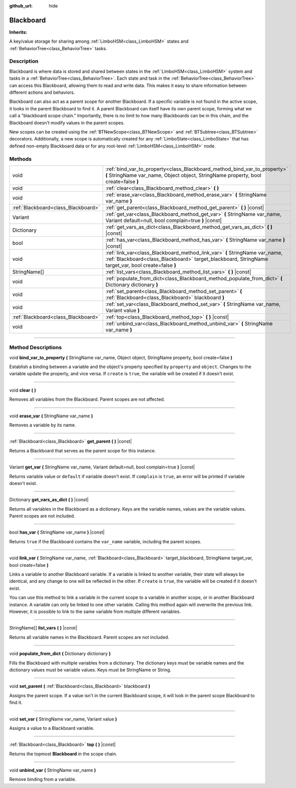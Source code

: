 :github_url: hide

.. DO NOT EDIT THIS FILE!!!
.. Generated automatically from Godot engine sources.
.. Generator: https://github.com/godotengine/godot/tree/4.2/doc/tools/make_rst.py.
.. XML source: https://github.com/godotengine/godot/tree/4.2/modules/limboai/doc_classes/Blackboard.xml.

.. _class_Blackboard:

Blackboard
==========

**Inherits:** 

A key/value storage for sharing among :ref:`LimboHSM<class_LimboHSM>` states and :ref:`BehaviorTree<class_BehaviorTree>` tasks.

.. rst-class:: classref-introduction-group

Description
-----------

Blackboard is where data is stored and shared between states in the :ref:`LimboHSM<class_LimboHSM>` system and tasks in a :ref:`BehaviorTree<class_BehaviorTree>`. Each state and task in the :ref:`BehaviorTree<class_BehaviorTree>` can access this Blackboard, allowing them to read and write data. This makes it easy to share information between different actions and behaviors.

Blackboard can also act as a parent scope for another Blackboard. If a specific variable is not found in the active scope, it looks in the parent Blackboard to find it. A parent Blackboard can itself have its own parent scope, forming what we call a "blackboard scope chain." Importantly, there is no limit to how many Blackboards can be in this chain, and the Blackboard doesn't modify values in the parent scopes.

New scopes can be created using the :ref:`BTNewScope<class_BTNewScope>` and :ref:`BTSubtree<class_BTSubtree>` decorators. Additionally, a new scope is automatically created for any :ref:`LimboState<class_LimboState>` that has defined non-empty Blackboard data or for any root-level :ref:`LimboHSM<class_LimboHSM>` node.

.. rst-class:: classref-reftable-group

Methods
-------

.. table::
   :widths: auto

   +-------------------------------------+------------------------------------------------------------------------------------------------------------------------------------------------------------------------------------+
   | void                                | :ref:`bind_var_to_property<class_Blackboard_method_bind_var_to_property>` **(** StringName var_name, Object object, StringName property, bool create=false **)**                   |
   +-------------------------------------+------------------------------------------------------------------------------------------------------------------------------------------------------------------------------------+
   | void                                | :ref:`clear<class_Blackboard_method_clear>` **(** **)**                                                                                                                            |
   +-------------------------------------+------------------------------------------------------------------------------------------------------------------------------------------------------------------------------------+
   | void                                | :ref:`erase_var<class_Blackboard_method_erase_var>` **(** StringName var_name **)**                                                                                                |
   +-------------------------------------+------------------------------------------------------------------------------------------------------------------------------------------------------------------------------------+
   | :ref:`Blackboard<class_Blackboard>` | :ref:`get_parent<class_Blackboard_method_get_parent>` **(** **)** |const|                                                                                                          |
   +-------------------------------------+------------------------------------------------------------------------------------------------------------------------------------------------------------------------------------+
   | Variant                             | :ref:`get_var<class_Blackboard_method_get_var>` **(** StringName var_name, Variant default=null, bool complain=true **)** |const|                                                  |
   +-------------------------------------+------------------------------------------------------------------------------------------------------------------------------------------------------------------------------------+
   | Dictionary                          | :ref:`get_vars_as_dict<class_Blackboard_method_get_vars_as_dict>` **(** **)** |const|                                                                                              |
   +-------------------------------------+------------------------------------------------------------------------------------------------------------------------------------------------------------------------------------+
   | bool                                | :ref:`has_var<class_Blackboard_method_has_var>` **(** StringName var_name **)** |const|                                                                                            |
   +-------------------------------------+------------------------------------------------------------------------------------------------------------------------------------------------------------------------------------+
   | void                                | :ref:`link_var<class_Blackboard_method_link_var>` **(** StringName var_name, :ref:`Blackboard<class_Blackboard>` target_blackboard, StringName target_var, bool create=false **)** |
   +-------------------------------------+------------------------------------------------------------------------------------------------------------------------------------------------------------------------------------+
   | StringName[]                        | :ref:`list_vars<class_Blackboard_method_list_vars>` **(** **)** |const|                                                                                                            |
   +-------------------------------------+------------------------------------------------------------------------------------------------------------------------------------------------------------------------------------+
   | void                                | :ref:`populate_from_dict<class_Blackboard_method_populate_from_dict>` **(** Dictionary dictionary **)**                                                                            |
   +-------------------------------------+------------------------------------------------------------------------------------------------------------------------------------------------------------------------------------+
   | void                                | :ref:`set_parent<class_Blackboard_method_set_parent>` **(** :ref:`Blackboard<class_Blackboard>` blackboard **)**                                                                   |
   +-------------------------------------+------------------------------------------------------------------------------------------------------------------------------------------------------------------------------------+
   | void                                | :ref:`set_var<class_Blackboard_method_set_var>` **(** StringName var_name, Variant value **)**                                                                                     |
   +-------------------------------------+------------------------------------------------------------------------------------------------------------------------------------------------------------------------------------+
   | :ref:`Blackboard<class_Blackboard>` | :ref:`top<class_Blackboard_method_top>` **(** **)** |const|                                                                                                                        |
   +-------------------------------------+------------------------------------------------------------------------------------------------------------------------------------------------------------------------------------+
   | void                                | :ref:`unbind_var<class_Blackboard_method_unbind_var>` **(** StringName var_name **)**                                                                                              |
   +-------------------------------------+------------------------------------------------------------------------------------------------------------------------------------------------------------------------------------+

.. rst-class:: classref-section-separator

----

.. rst-class:: classref-descriptions-group

Method Descriptions
-------------------

.. _class_Blackboard_method_bind_var_to_property:

.. rst-class:: classref-method

void **bind_var_to_property** **(** StringName var_name, Object object, StringName property, bool create=false **)**

Establish a binding between a variable and the object's property specified by ``property`` and ``object``. Changes to the variable update the property, and vice versa. If ``create`` is ``true``, the variable will be created if it doesn't exist.

.. rst-class:: classref-item-separator

----

.. _class_Blackboard_method_clear:

.. rst-class:: classref-method

void **clear** **(** **)**

Removes all variables from the Blackboard. Parent scopes are not affected.

.. rst-class:: classref-item-separator

----

.. _class_Blackboard_method_erase_var:

.. rst-class:: classref-method

void **erase_var** **(** StringName var_name **)**

Removes a variable by its name.

.. rst-class:: classref-item-separator

----

.. _class_Blackboard_method_get_parent:

.. rst-class:: classref-method

:ref:`Blackboard<class_Blackboard>` **get_parent** **(** **)** |const|

Returns a Blackboard that serves as the parent scope for this instance.

.. rst-class:: classref-item-separator

----

.. _class_Blackboard_method_get_var:

.. rst-class:: classref-method

Variant **get_var** **(** StringName var_name, Variant default=null, bool complain=true **)** |const|

Returns variable value or ``default`` if variable doesn't exist. If ``complain`` is ``true``, an error will be printed if variable doesn't exist.

.. rst-class:: classref-item-separator

----

.. _class_Blackboard_method_get_vars_as_dict:

.. rst-class:: classref-method

Dictionary **get_vars_as_dict** **(** **)** |const|

Returns all variables in the Blackboard as a dictionary. Keys are the variable names, values are the variable values. Parent scopes are not included.

.. rst-class:: classref-item-separator

----

.. _class_Blackboard_method_has_var:

.. rst-class:: classref-method

bool **has_var** **(** StringName var_name **)** |const|

Returns ``true`` if the Blackboard contains the ``var_name`` variable, including the parent scopes.

.. rst-class:: classref-item-separator

----

.. _class_Blackboard_method_link_var:

.. rst-class:: classref-method

void **link_var** **(** StringName var_name, :ref:`Blackboard<class_Blackboard>` target_blackboard, StringName target_var, bool create=false **)**

Links a variable to another Blackboard variable. If a variable is linked to another variable, their state will always be identical, and any change to one will be reflected in the other. If ``create`` is ``true``, the variable will be created if it doesn't exist.

You can use this method to link a variable in the current scope to a variable in another scope, or in another Blackboard instance. A variable can only be linked to one other variable. Calling this method again will overwrite the previous link. However, it is possible to link to the same variable from multiple different variables.

.. rst-class:: classref-item-separator

----

.. _class_Blackboard_method_list_vars:

.. rst-class:: classref-method

StringName[] **list_vars** **(** **)** |const|

Returns all variable names in the Blackboard. Parent scopes are not included.

.. rst-class:: classref-item-separator

----

.. _class_Blackboard_method_populate_from_dict:

.. rst-class:: classref-method

void **populate_from_dict** **(** Dictionary dictionary **)**

Fills the Blackboard with multiple variables from a dictionary. The dictionary keys must be variable names and the dictionary values must be variable values. Keys must be StringName or String.

.. rst-class:: classref-item-separator

----

.. _class_Blackboard_method_set_parent:

.. rst-class:: classref-method

void **set_parent** **(** :ref:`Blackboard<class_Blackboard>` blackboard **)**

Assigns the parent scope. If a value isn't in the current Blackboard scope, it will look in the parent scope Blackboard to find it.

.. rst-class:: classref-item-separator

----

.. _class_Blackboard_method_set_var:

.. rst-class:: classref-method

void **set_var** **(** StringName var_name, Variant value **)**

Assigns a value to a Blackboard variable.

.. rst-class:: classref-item-separator

----

.. _class_Blackboard_method_top:

.. rst-class:: classref-method

:ref:`Blackboard<class_Blackboard>` **top** **(** **)** |const|

Returns the topmost **Blackboard** in the scope chain.

.. rst-class:: classref-item-separator

----

.. _class_Blackboard_method_unbind_var:

.. rst-class:: classref-method

void **unbind_var** **(** StringName var_name **)**

Remove binding from a variable.

.. |virtual| replace:: :abbr:`virtual (This method should typically be overridden by the user to have any effect.)`
.. |const| replace:: :abbr:`const (This method has no side effects. It doesn't modify any of the instance's member variables.)`
.. |vararg| replace:: :abbr:`vararg (This method accepts any number of arguments after the ones described here.)`
.. |constructor| replace:: :abbr:`constructor (This method is used to construct a type.)`
.. |static| replace:: :abbr:`static (This method doesn't need an instance to be called, so it can be called directly using the class name.)`
.. |operator| replace:: :abbr:`operator (This method describes a valid operator to use with this type as left-hand operand.)`
.. |bitfield| replace:: :abbr:`BitField (This value is an integer composed as a bitmask of the following flags.)`
